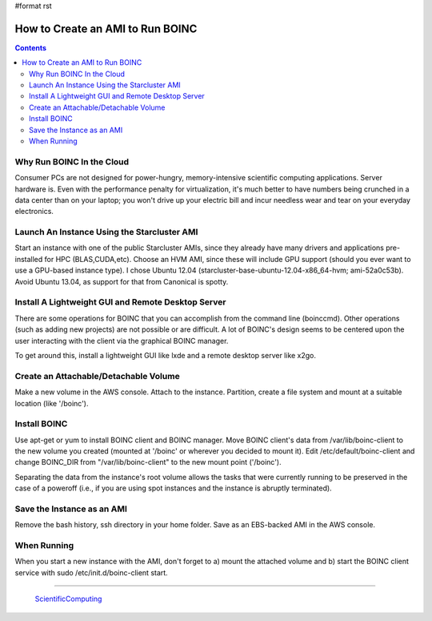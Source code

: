 #format rst

How to Create an AMI to Run BOINC
=================================

.. contents:: :depth: 2

Why Run BOINC In the Cloud
--------------------------

Consumer PCs are not designed for power-hungry, memory-intensive scientific computing applications.  Server hardware is.  Even with the performance penalty for virtualization, it's much better to have numbers being crunched in a data center than on your laptop; you won't drive up your electric bill and incur needless wear and tear on your everyday electronics.

Launch An Instance Using the Starcluster AMI
--------------------------------------------

Start an instance with one of the public Starcluster AMIs, since they already have many drivers and applications pre-installed for HPC (BLAS,CUDA,etc).  Choose an HVM AMI, since these will include GPU support (should you ever want to use a GPU-based instance type).  I chose Ubuntu 12.04 (starcluster-base-ubuntu-12.04-x86_64-hvm; ami-52a0c53b).  Avoid Ubuntu 13.04, as support for that from Canonical is spotty.

Install A Lightweight GUI and Remote Desktop Server
---------------------------------------------------

There are some operations for BOINC that you can accomplish from the command line (boinccmd).  Other operations (such as adding new projects) are not possible or are difficult.  A lot of BOINC's design seems to be centered upon the user interacting with the client via the graphical BOINC manager.

To get around this, install a lightweight GUI like lxde and a remote desktop server like x2go.

Create an Attachable/Detachable Volume
--------------------------------------

Make a new volume in the AWS console.  Attach to the instance.  Partition, create a file system and mount at a suitable location (like '/boinc').

Install BOINC
-------------

Use apt-get or yum to install BOINC client and BOINC manager.  Move BOINC client's data from /var/lib/boinc-client to the new volume you created (mounted at '/boinc' or wherever you decided to mount it).  Edit /etc/default/boinc-client and change BOINC_DIR from "/var/lib/boinc-client" to the new mount point ('/boinc').

Separating the data from the instance's root volume allows the tasks that were currently running to be preserved in the case of a poweroff (i.e., if you are using spot instances and the instance is abruptly terminated).

Save the Instance as an AMI
---------------------------

Remove the bash history, ssh directory in your home folder.  Save as an EBS-backed AMI in the AWS console.

When Running
------------

When you start a new instance with the AMI, don't forget to a) mount the attached volume and b) start the BOINC client service with  sudo /etc/init.d/boinc-client start.

-------------------------

 ScientificComputing_

.. ############################################################################

.. _ScientificComputing: ../ScientificComputing

